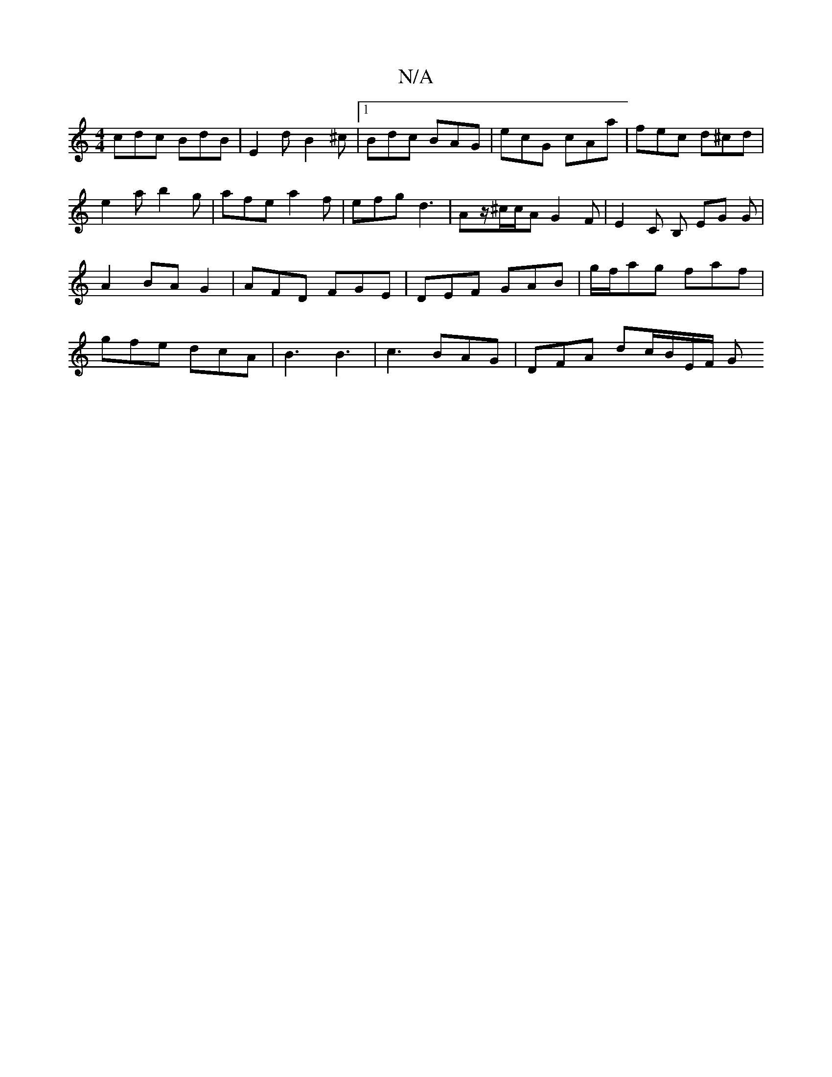 X:1
T:N/A
M:4/4
R:N/A
K:Cmajor
1 cdc BdB | E2d B2 ^c |1 Bdc BAG | ecG cAa | fec d^cd | e2 a b2g | afe a2 f | efg d3 | Az/^c/c/A G2 F | E2 C B, EG G|A2 BAG2|AFD FGE | DEF GAB | g/f/ag faf | gfe dcA | B3 B3 | c3 BAG | DFA dc/B/E/F/ G